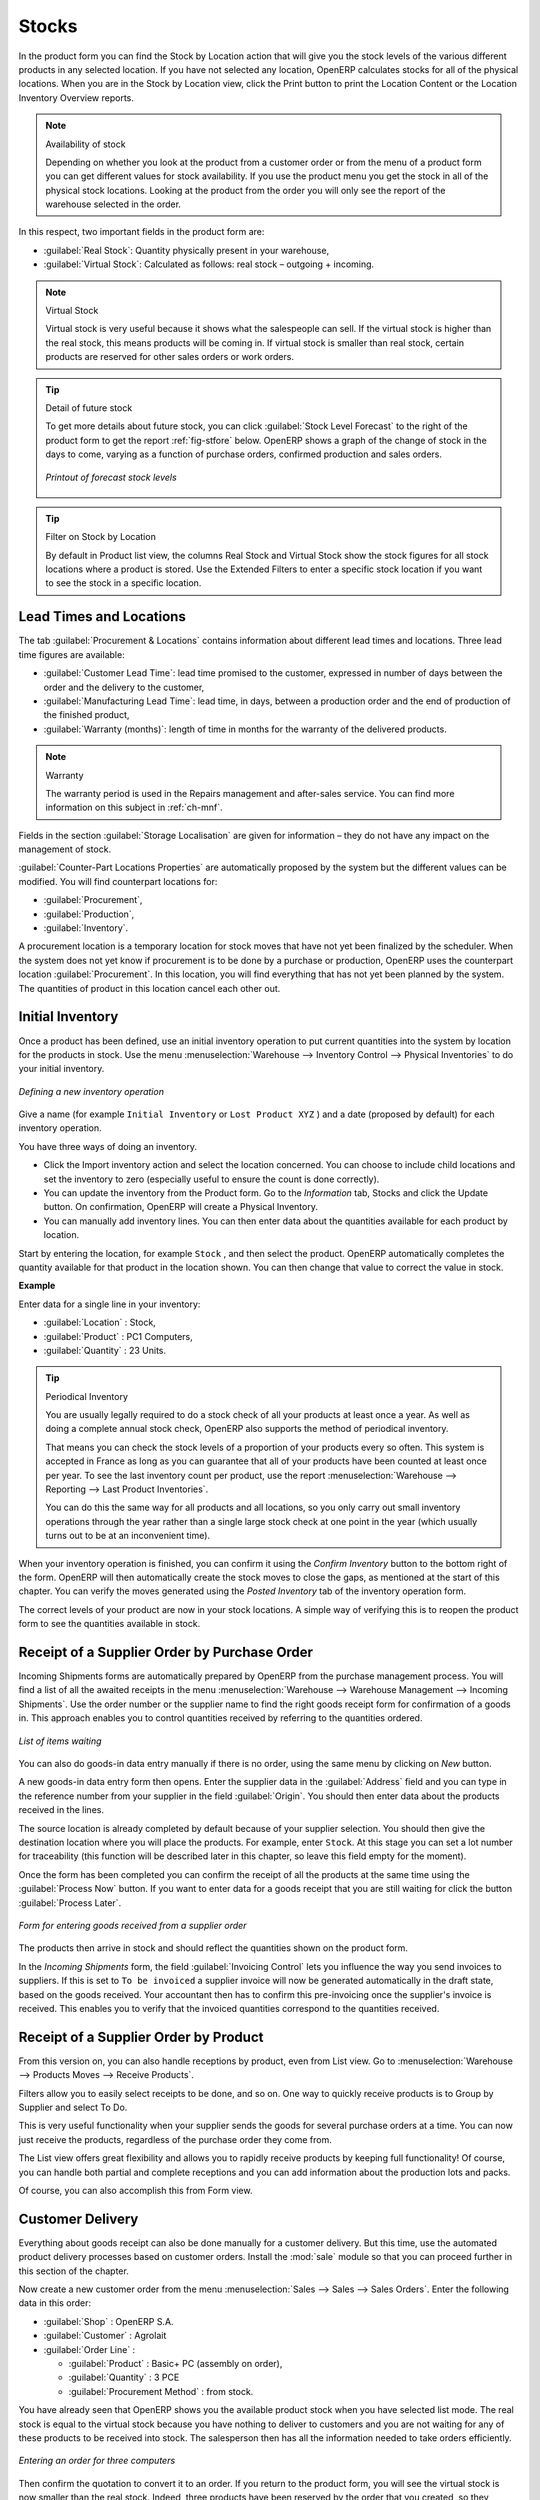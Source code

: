 Stocks
======

.. index::
   single: virtual; stock

In the product form you can find the Stock by Location action that will give you the stock levels of the various
different products in any selected location. If you have not selected any location, OpenERP
calculates stocks for all of the physical locations. When you are in the Stock by Location view, click the Print button to print the Location Content or the Location Inventory Overview reports.

.. note::  Availability of stock

    Depending on whether you look at the product from a customer order or from the menu of a product
    form you can get different values for stock availability. If you use the product menu you get
    the stock in all of the physical stock locations. Looking at the product from the order you will
    only see the report of the warehouse selected in the order.

In this respect, two important fields in the product form are:

* :guilabel:`Real Stock`: Quantity physically present in your warehouse,

* :guilabel:`Virtual Stock`: Calculated as follows: real stock – outgoing + incoming.

.. note::  Virtual Stock

    Virtual stock is very useful because it shows what the salespeople can sell. If the virtual stock is higher than the
    real stock, this means products will be coming in. If virtual stock is smaller than real stock, certain products are
    reserved for other sales orders or work orders.

.. tip:: Detail of future stock

   To get more details about future stock, you can click :guilabel:`Stock Level Forecast` to the right of the product form
   to get the report :ref:`fig-stfore` below.
   OpenERP shows a graph of the change of stock in the days to come, varying as a function of
   purchase orders, confirmed production and sales orders.

   .. _fig-stfore:

   .. figure:: images/stock_forecast_report.png
      :scale: 50
      :align: center

      *Printout of forecast stock levels*

.. tip:: Filter on Stock by Location 

   By default in Product list view, the columns Real Stock and Virtual Stock show the stock figures for all stock locations
   where a product is stored. Use the Extended Filters to enter a specific stock location if you want to see the stock in a
   specific location.

Lead Times and Locations
------------------------

The tab :guilabel:`Procurement & Locations` contains information about different lead times and
locations. Three lead time figures are available:

* :guilabel:`Customer Lead Time`: lead time promised to the customer, expressed in number of days
  between the order and the delivery to the customer,

* :guilabel:`Manufacturing Lead Time`: lead time, in days, between a production order and the end
  of production of the finished product,

* :guilabel:`Warranty (months)`: length of time in months for the warranty of the delivered products.

.. note:: Warranty

    The warranty period is used in the Repairs management and after-sales service.
    You can find more information on this subject in :ref:`ch-mnf`.

Fields in the section :guilabel:`Storage Localisation` are given for information – they do not have
any impact on the management of stock.

:guilabel:`Counter-Part Locations Properties` are automatically proposed by the system but the different values can be
modified. You will find counterpart locations for:

* :guilabel:`Procurement`,

* :guilabel:`Production`,

* :guilabel:`Inventory`.

A procurement location is a temporary location for stock moves that have not yet been finalized by
the scheduler. When the system does not yet know if procurement is to be done by a purchase or
production, OpenERP uses the counterpart location :guilabel:`Procurement`. In this location, you will find
everything that has not yet been planned by the system. The quantities of product in this location
cancel each other out.

.. index::
   single: inventory
   single: stock check

Initial Inventory
-----------------

Once a product has been defined, use an initial inventory operation to put current quantities
into the system by location for the products in stock. Use the menu :menuselection:`Warehouse
--> Inventory Control --> Physical Inventories` to do your initial inventory.

.. figure:: images/stock_inventory_new.png
   :scale: 50
   :align: center

   *Defining a new inventory operation*

Give a name (for example ``Initial Inventory`` or ``Lost Product XYZ`` ) and a date (proposed by default) for each inventory
operation. 

You have three ways of doing an inventory.

* Click the Import inventory action and select the location concerned. You can choose to include child locations and set the inventory to zero (especially useful to ensure the count is done correctly).

* You can update the inventory from the Product form. Go to the `Information` tab, Stocks and click the Update button. On confirmation, OpenERP will create a Physical Inventory.

* You can manually add inventory lines. You can then enter data about the quantities available for each product by location.
Start by entering the location, for example ``Stock`` , and then select the product. OpenERP
automatically completes the quantity available for that product in the location
shown. You can then change that value to correct the value in stock.

**Example**

Enter data for a single line in your inventory:

* :guilabel:`Location` : Stock,

* :guilabel:`Product` : PC1 Computers,

* :guilabel:`Quantity` : 23 Units.

.. tip:: Periodical Inventory

    You are usually legally required to do a stock check of all your products at least once a year.
    As well as doing a complete annual stock check, OpenERP also supports the method of periodical
    inventory.

    That means you can check the stock levels of a proportion of your products every so often.
    This system is accepted in France as long as you can guarantee that all of your products have
    been counted at least once per year.
    To see the last inventory count per product, use the report :menuselection:`Warehouse --> Reporting --> Last Product Inventories`.

    You can do this the same way for all products and all locations,
    so you only carry out small inventory operations through the year rather than
    a single large stock check at one point in the year (which usually turns out to be at an
    inconvenient time).

When your inventory operation is finished, you can confirm it using the `Confirm Inventory` button to the bottom right of
the form.
OpenERP will then automatically create the stock moves to close the gaps, as mentioned at the start
of this chapter.
You can verify the moves generated using the `Posted Inventory` tab of the inventory operation form.

The correct levels of your product are now in your stock locations. A simple way of verifying this
is to reopen the product form to see the quantities available in stock.

Receipt of a Supplier Order by Purchase Order
---------------------------------------------

Incoming Shipments forms are automatically prepared by OpenERP from the purchase management
process. You will find a list of all the awaited receipts in the menu :menuselection:`Warehouse
--> Warehouse Management --> Incoming Shipments`. Use the order number or the supplier name to find the
right goods receipt form for confirmation of a goods in. This approach enables you to control
quantities received by referring to the quantities ordered.

.. figure:: images/stock_picking_in_tree.png
   :scale: 75
   :align: center

   *List of items waiting*

You can also do goods-in data entry manually if there is no order, using the same menu by clicking on `New` button.

A new goods-in data entry form then opens. Enter the supplier data in the :guilabel:`Address` field
and you can type in the reference number from your supplier in the field :guilabel:`Origin`. You
should then enter data about the products received in the lines.

The source location is already completed by default because of your supplier selection. You should
then give the destination location where you will place the products. For example, enter ``Stock``.
At this stage you can set a lot number for traceability (this function will be described later in
this chapter, so leave this field empty for the moment).

Once the form has been completed you can confirm the receipt of all the products at the same time
using the :guilabel:`Process Now` button. If you want to enter data for a goods receipt that you are still
waiting for click the button :guilabel:`Process Later`.

.. figure:: images/stock_picking_in_form.png
   :scale: 75
   :align: center

   *Form for entering goods received from a supplier order*

The products then arrive in stock and should reflect the quantities shown on the product form.

In the `Incoming Shipments` form, the field :guilabel:`Invoicing Control` lets you influence the way you
send invoices to suppliers. If this is set to ``To be invoiced`` a supplier invoice will now be
generated automatically in the draft state, based on the goods received. Your accountant then has to
confirm this pre-invoicing once the supplier's invoice is received. This enables you to verify that
the invoiced quantities correspond to the quantities received.

Receipt of a Supplier Order by Product
--------------------------------------

From this version on, you can also handle receptions by product, even from List view. Go to :menuselection:`Warehouse --> Products Moves --> Receive Products`.

Filters allow you to easily select receipts to be done, and so on. One way to quickly receive products is to Group by Supplier and select To Do. 

This is very useful functionality when your supplier sends the goods for several purchase orders at a time. You can now just receive the products, regardless of the purchase order they come from.

The List view offers great flexibility and allows you to rapidly receive products by keeping full functionality! Of course, you can handle both partial and complete receptions and you can add information about the production lots and packs.

Of course, you can also accomplish this from Form view.

Customer Delivery
-----------------

.. index::
   single: module; sale

Everything about goods receipt can also be done manually for a customer delivery. But this time, use
the automated product delivery processes based on customer orders. Install the :mod:`sale` module so
that you can proceed further in this section of the chapter.

Now create a new customer order from the menu :menuselection:`Sales --> Sales --> Sales Orders`.
Enter the following data in this order:

* :guilabel:`Shop` : OpenERP S.A.

* :guilabel:`Customer` : Agrolait

* :guilabel:`Order Line` :

  * :guilabel:`Product` : Basic+ PC (assembly on order),

  * :guilabel:`Quantity` : 3 PCE

  * :guilabel:`Procurement Method` : from stock.

You have already seen that OpenERP shows you the available product stock when you have selected list
mode. The real stock is equal to the virtual stock because you have nothing to deliver to customers
and you are not waiting for any of these products to be received into stock. The salesperson then has
all the information needed to take orders efficiently.

.. figure:: images/stock_sale_form.png
   :scale: 75
   :align: center

   *Entering an order for three computers*

Then confirm the quotation to convert it to an order. If you return to the product form, you will see
the virtual stock is now smaller than the real stock. Indeed, three products have been
reserved by the order that you created, so they cannot be sold to another customer.

Start the scheduler through the menu :menuselection:`Warehouse --> Schedulers --> Compute Schedulers`. Its
functionality will be detailed in :ref:`ch-mnf`. This manages the reservation of
products and places orders based on the dates promised to customers, and the various internal lead
times and priorities.

.. index::
   single: module; mrp_jit

.. tip:: Just in Time

    Install the module :mod:`mrp_jit` to schedule each order in real time after it has been confirmed.
    This means that you do not have to start the scheduler or wait for its periodical start time.

Now have a look at the list of deliveries waiting to be carried out using the menu
:menuselection:`Warehouse --> Warehouse Management --> Delivery Orders`. You find a line
there for your order representing the items to be sent. Double-click the line to see the detail of
the items proposed by OpenERP.

.. figure:: images/stock_picking_out_form.png
   :scale: 75
   :align: center

   *Items on a Customer Order*

.. tip::  States

    OpenERP distinguishes between the states **Confirmed** and **Assigned**.

    An item is **Confirmed** when it is needed, but the available stock may be insufficient.
    An item is **Assigned** when it is available in stock and the storesperson reserves it:
    the necessary products have been reserved for this specific operation.

You can also confirm a customer delivery using the :guilabel:`Confirm Order` button in the `Sales Order`.
When you click the :guilabel:`Process` button of `Outgoing Deliveries`, a window opens where you can
enter the quantities actually delivered. If you enter a value less than the forecasted one, OpenERP
automatically generates a partial delivery note and a new order for the remaining items. For this
exercise, just confirm all the products.

If you return to the list of current orders you will see that your order has now been marked as
delivered (done). A progress indicator from 0% to 100% is shown by each order so that the
salesperson can follow the progress of his orders at a glance.

.. figure:: images/stock_sale_tree.png
   :scale: 75
   :align: center

   *List of Orders with their Delivery State*

.. index::
   single: stock; negative

.. note:: Negative Stock

    Stock Management is very flexible so that it can be more effective.
    For example if you forget to enter products at goods in, this will not prevent you from sending
    them to customers.
    In OpenERP you can force all operations manually using the button :guilabel:`Force Assignment`.
    In this case, your stocks risk becoming negative. You should monitor all stocks for negative
    levels and carry out an inventory correction when that happens.

.. index::
   single: stock; analysis

Customer Delivery by Product
----------------------------

From this version on, you can also handle deliveries by product, even from List view. Go to :menuselection:`Warehouse --> Products Moves --> Deliver Products`.

Filters allow you to easily select deliveries to be done, available deliveries and so on. One way to quickly deliver products is to Group by Customer and select either To Do or Available.
 
This is very useful functionality when you send the goods to your customer for several sales orders at a time. You can now just deliver the products, regardless of the sales order they come from.

The List view offers great flexibility and allows you to rapidly deliver products by keeping full functionality! Of course, you can handle both partial and complete deliveries and you can add information about the production lots and packs.

Of course, you can also accomplish this from Form view.

Analysing Stock
---------------

Have a look at the effect of these operations on stock management. There are several ways of viewing
stocks:

* from the Product form,

* from the Locations,

* from the Orders,

* from the Reporting menu.

Open the Product form from the menu :menuselection:`Warehouse --> Product --> Products` and look
at the list of items. You will immediately see the following information about the products:

* :guilabel:`Real Stock`,

* :guilabel:`Virtual Stock`.

If you want more information, you can use the actions to the right of the form. If you click the
report :guilabel:`Stock Level Forecast`, OpenERP opens a graphical view of the stock levels for
the selected products changing with time over the days and weeks to come.

To get the stock levels by location use the button :guilabel:`Stock by Location`.  OpenERP then
gives you the stock of this product for all its possible locations. If you only want to
see the physical locations in your company just filter this list using the Location Type :guilabel:`Internal`. By default, physical locations are already in red to better distinguish them from the other locations.
Consolidated (or View) locations (the sum of several locations, following the hierarchical structure) are
displayed in blue.

.. figure:: images/stock_location_product_tree.png
   :scale: 75
   :align: center

   *Stock quantities by location for a given product*

You can get more details about all the `Stock Moves` or `Future Stock Moves` from the product form. You will then see each move
from a source location to a destination location. Everything that influences stock levels
corresponds to a stock move.

You could also look at the stocks available in a location using the menu :menuselection:`Inventory
Control --> Locations Structure`. You can select the locations for which you want to see the hierarchy by clicking the drop-down list. Click a location to look at the stocks by product (a wizard appears)). A location
containing child locations shows the consolidated contents for all of its child locations.

You should now check the product quantities for various locations to familiarize yourself with this
double-entry stock management system. You should look at:

* supplier locations to see how goods receipts are linked,

* customer locations to see how packing notes are linked,

* inventory locations to see the accumulated profit and loss,

* production locations to see the value created for the company.

Also look at how the real and virtual stocks depend on the location selected. If you enter a
supplier location:

* the real stock shows all of the product receipts coming from this type of supplier,

* the virtual stock takes into account the quantities expected from these suppliers (+ real stock +
  quantities expected from these suppliers). It is the same scheme for customer locations and
  production locations.

From the :menuselection:`Reporting` have a look at the Dashboard and the Analysis Reports, such as Inventory Analysis and Moves Analysis.
The filters allow you to see for instance the current and future stock, for all locations or for a given location. You can use Extended Filters and the Group by functionality to create your own reporting.

.. Copyright © Open Object Press. All rights reserved.

.. You may take electronic copy of this publication and distribute it if you don't
.. change the content. You can also print a copy to be read by yourself only.

.. We have contracts with different publishers in different countries to sell and
.. distribute paper or electronic based versions of this book (translated or not)
.. in bookstores. This helps to distribute and promote the Open ERP product. It
.. also helps us to create incentives to pay contributors and authors using author
.. rights of these sales.

.. Due to this, grants to translate, modify or sell this book are strictly
.. forbidden, unless Tiny SPRL (representing Open Object Press) gives you a
.. written authorisation for this.

.. Many of the designations used by manufacturers and suppliers to distinguish their
.. products are claimed as trademarks. Where those designations appear in this book,
.. and Open Object Press was aware of a trademark claim, the designations have been
.. printed in initial capitals.

.. While every precaution has been taken in the preparation of this book, the publisher
.. and the authors assume no responsibility for errors or omissions, or for damages
.. resulting from the use of the information contained herein.

.. Published by Open Object Press, Grand Rosière, Belgium
